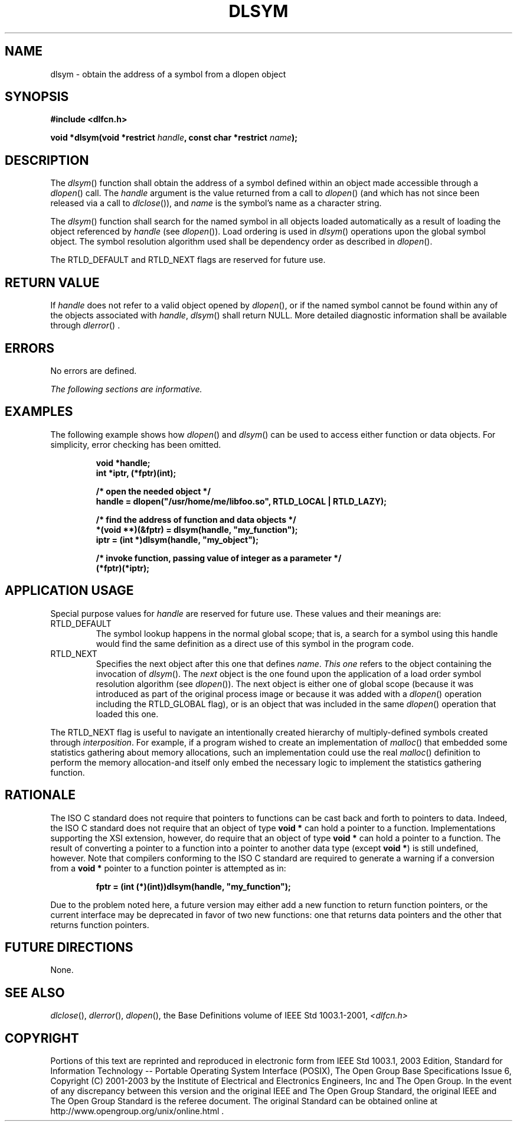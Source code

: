 .\" Copyright (c) 2001-2003 The Open Group, All Rights Reserved 
.TH "DLSYM" 3 2003 "IEEE/The Open Group" "POSIX Programmer's Manual"
.\" dlsym 
.SH NAME
dlsym \- obtain the address of a symbol from a dlopen object
.SH SYNOPSIS
.LP
\fB#include <dlfcn.h>
.br
.sp
void *dlsym(void *restrict\fP \fIhandle\fP\fB, const char *restrict\fP
\fIname\fP\fB); \fP
\fB
.br
\fP
.SH DESCRIPTION
.LP
The \fIdlsym\fP() function shall obtain the address of a symbol defined
within an object made accessible through a \fIdlopen\fP() call. The
\fIhandle\fP argument is the value returned from a call to \fIdlopen\fP()
(and which has not since been released via a call to \fIdlclose\fP()),
and \fIname\fP is the symbol's name as a character string.
.LP
The \fIdlsym\fP() function shall search for the named symbol in all
objects loaded automatically as a result of loading the
object referenced by \fIhandle\fP (see \fIdlopen\fP()). Load ordering
is used in \fIdlsym\fP()
operations upon the global symbol object. The symbol resolution algorithm
used shall be dependency order as described in \fIdlopen\fP().
.LP
The RTLD_DEFAULT and RTLD_NEXT flags are reserved for future use.
.SH RETURN VALUE
.LP
If \fIhandle\fP does not refer to a valid object opened by \fIdlopen\fP(),
or if the
named symbol cannot be found within any of the objects associated
with \fIhandle\fP, \fIdlsym\fP() shall return NULL. More
detailed diagnostic information shall be available through \fIdlerror\fP()
\&.
.SH ERRORS
.LP
No errors are defined.
.LP
\fIThe following sections are informative.\fP
.SH EXAMPLES
.LP
The following example shows how \fIdlopen\fP() and \fIdlsym\fP() can
be used to access
either function or data objects. For simplicity, error checking has
been omitted.
.sp
.RS
.nf

\fBvoid    *handle;
int     *iptr, (*fptr)(int);
.sp

/* open the needed object */
handle = dlopen("/usr/home/me/libfoo.so", RTLD_LOCAL | RTLD_LAZY);
.sp

/* find the address of function and data objects */
*(void **)(&fptr) = dlsym(handle, "my_function");
iptr = (int *)dlsym(handle, "my_object");
.sp

/* invoke function, passing value of integer as a parameter */
(*fptr)(*iptr);
\fP
.fi
.RE
.SH APPLICATION USAGE
.LP
Special purpose values for \fIhandle\fP are reserved for future use.
These values and their meanings are:
.TP 7
RTLD_DEFAULT
The symbol lookup happens in the normal global scope; that is, a search
for a symbol using this handle would find the same
definition as a direct use of this symbol in the program code.
.TP 7
RTLD_NEXT
Specifies the next object after this one that defines \fIname\fP.
\fIThis one\fP refers to the object containing the
invocation of \fIdlsym\fP(). The \fInext\fP object is the one found
upon the application of a load order symbol resolution
algorithm (see \fIdlopen\fP()). The next object is either one of
global scope (because it was
introduced as part of the original process image or because it was
added with a \fIdlopen\fP() operation including the RTLD_GLOBAL flag),
or is an object that was included in the
same \fIdlopen\fP() operation that loaded this one. 
.LP
The RTLD_NEXT flag is useful to navigate an intentionally created
hierarchy of multiply-defined symbols created through
\fIinterposition\fP. For example, if a program wished to create an
implementation of \fImalloc\fP() that embedded some statistics gathering
about memory allocations, such an
implementation could use the real \fImalloc\fP() definition to perform
the memory
allocation-and itself only embed the necessary logic to implement
the statistics gathering function.
.sp
.SH RATIONALE
.LP
The ISO\ C standard does not require that pointers to functions can
be cast back and forth to pointers to data. Indeed, the
ISO\ C standard does not require that an object of type \fBvoid *\fP
can hold a pointer to a function. Implementations
supporting the XSI extension, however, do require that an object of
type \fBvoid *\fP can hold a pointer to a function. The result
of converting a pointer to a function into a pointer to another data
type (except \fBvoid *\fP) is still undefined, however. Note
that compilers conforming to the ISO\ C standard are required to generate
a warning if a conversion from a \fBvoid *\fP
pointer to a function pointer is attempted as in:
.sp
.RS
.nf

\fBfptr = (int (*)(int))dlsym(handle, "my_function");
\fP
.fi
.RE
.LP
Due to the problem noted here, a future version may either add a new
function to return function pointers, or the current
interface may be deprecated in favor of two new functions: one that
returns data pointers and the other that returns function
pointers.
.SH FUTURE DIRECTIONS
.LP
None.
.SH SEE ALSO
.LP
\fIdlclose\fP(), \fIdlerror\fP(), \fIdlopen\fP(), the Base Definitions
volume of IEEE\ Std\ 1003.1-2001, \fI<dlfcn.h>\fP
.SH COPYRIGHT
Portions of this text are reprinted and reproduced in electronic form
from IEEE Std 1003.1, 2003 Edition, Standard for Information Technology
-- Portable Operating System Interface (POSIX), The Open Group Base
Specifications Issue 6, Copyright (C) 2001-2003 by the Institute of
Electrical and Electronics Engineers, Inc and The Open Group. In the
event of any discrepancy between this version and the original IEEE and
The Open Group Standard, the original IEEE and The Open Group Standard
is the referee document. The original Standard can be obtained online at
http://www.opengroup.org/unix/online.html .
